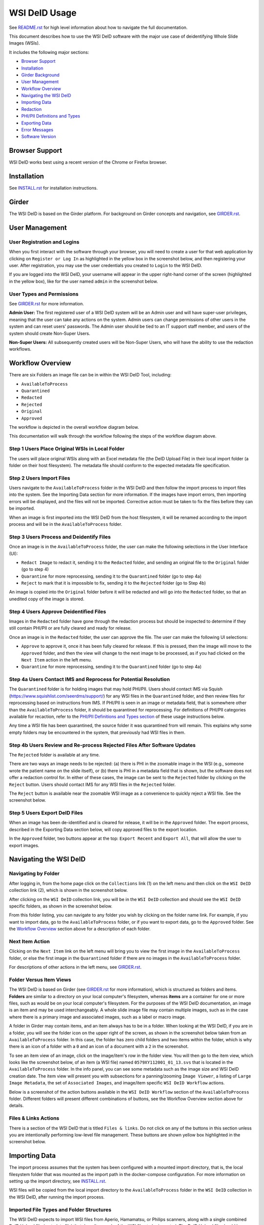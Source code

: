 ==============
WSI DeID Usage
==============

See `README.rst <../README.rst>`_ for high level information about how to navigate the full documentation.

This document describes how to use the WSI DeID software with the major use case of deidentifying Whole Slide Images (WSIs).

It includes the following major sections:

* `Browser Support <#browser-support>`__
* `Installation <#installation>`__
* `Girder Background <#girder>`__
* `User Management <#user-management>`__
* `Workflow Overview <#workflow-overview>`__
* `Navigating the WSI DeID <#navigating-the-wsi-deid>`__
* `Importing Data <#importing-data>`__
* `Redaction <#redaction>`__
* `PHI/PII Definitions and Types <#phipii-definitions-and-types>`__
* `Exporting Data <#exporting-data>`__
* `Error Messages <#error-messages>`__
* `Software Version <#software-version>`__


Browser Support
===============

WSI DeID works best using a recent version of the Chrome or Firefox browser.

Installation
============

See `INSTALL.rst <INSTALL.rst>`_ for installation instructions.

Girder
======

The WSI DeID is based on the Girder platform. For background on Girder concepts and navigation, see `GIRDER.rst <GIRDER.rst>`_.

User Management
===============

User Registration and Logins
----------------------------

When you first interact with the software through your browser, you will need to create a user for that web application by clicking on ``Register or Log In`` as highlighted in the yellow box in the screenshot below, and then registering your user. After registration, you may use the user credentials you created to ``Login`` to the WSI DeID.

.. image:: screenshots/register_or_login.png
   :alt: register or log in


If you are logged into the WSI DeID, your username will appear in the upper right-hand corner of the screen (highlighted in the yellow box), like for the user named ``admin`` in the screenshot below.

.. image:: screenshots/admin_user.png
   :alt: admin user logged in

User Types and Permissions
--------------------------

See `GIRDER.rst <GIRDER.rst>`_ for more information.

**Admin User:** The first registered user of a WSI DeID system will be an Admin user and will have super-user privileges, meaning that the user can take any actions on the system. Admin users can change permissions of other users in the system and can reset users' passwords. The Admin user should be tied to an IT support staff member, and users of the system should create Non-Super Users.

**Non-Super Users:** All subsequently created users will be Non-Super Users, who will have the ability to use the redaction workflows.


Workflow Overview
=================

There are six Folders an image file can be in within the WSI DeID Tool, including:

- ``AvailableToProcess``
- ``Quarantined``
- ``Redacted``
- ``Rejected``
- ``Original``
- ``Approved``

The workflow is depicted in the overall workflow diagram below.

.. image:: screenshots/workflow_diagram_v2.png
   :alt: workflow diagram

This documentation will walk through the workflow following the steps of the workflow diagram above.

Step 1 Users Place Original WSIs in Local Folder
------------------------------------------------

The users will place original WSIs along with an Excel metadata file (the DeID Upload File) in their local import folder (a folder on their host filesystem). The metadata file should conform to the expected metadata file specification.

Step 2 Users Import Files
-------------------------

Users navigate to the ``AvailableToProcess`` folder in the WSI DeID and then follow the import process to import files into the system. See the Importing Data section for more information. If the images have import errors, then importing errors will be displayed, and the files will not be imported. Corrective action must be taken to fix the files before they can be imported.

When an image is first imported into the WSI DeID from the host filesystem, it will be renamed according to the import process and will be in the ``AvailableToProcess`` folder.

Step 3 Users Process and Deidentify Files
-----------------------------------------

Once an image is in the ``AvailableToProcess`` folder, the user can make the following selections in the User Interface (UI):

- ``Redact Image`` to redact it, sending it to the ``Redacted`` folder, and sending an original file to the ``Original`` folder (go to step 4)
- ``Quarantine`` for more reprocessing, sending it to the ``Quarantined`` folder (go to step 4a)
- ``Reject`` to mark that it is impossible to fix, sending it to the ``Rejected`` folder (go to Step 4b)

An image is copied into the ``Original`` folder before it will be redacted and will go into the ``Redacted`` folder, so that an unedited copy of the image is stored.

Step 4 Users Approve Deidentified Files
---------------------------------------

Images in the ``Redacted`` folder have gone through the redaction process but should be inspected to determine if they still contain PHI/PII or are fully cleared and ready for release.

Once an image is in the ``Redacted`` folder, the user can approve the file. The user can make the following UI selections:

- ``Approve`` to approve it, once it has been fully cleared for release. If this is pressed, then the image will move to the ``Approved`` folder, and then the view will change to the next image to be processed, as if you had clicked on the ``Next Item`` action in the left menu.
- ``Quarantine`` for more reprocessing, sending it to the ``Quarantined`` folder (go to step 4a)

Step 4a Users Contact IMS and Reprocess for Potential Resolution
----------------------------------------------------------------

The ``Quarantined`` folder is for holding images that may hold PHI/PII. Users should contact IMS via Squish (`https://www.squishlist.com/seerdms/support/ <https://www.squishlist.com/seerdms/support/>`__) for any WSI files in the ``Quarantined`` folder, and then review files for reprocessing based on instructions from IMS. If PHI/PII is seen in an image or metadata field, that is somewhere other than the ``AvailableToProcess`` folder, it should be quarantined for reprocessing. For definitions of PHI/PII categories available for recaction, refer to the `PHI/PII Definitions and Types section <#phipii-definitions-and-types>`__ of these usage instructions below.

Any time a WSI file has been quarantined, the source folder it was quarantined from will remain. This explains why some empty folders may be encountered in the system, that previously had WSI files in them.

Step 4b Users Review and Re-process Rejected Files After Software Updates
-------------------------------------------------------------------------

The ``Rejected`` folder  is available at any time.

There are two ways an image needs to be rejected: (a) there is PHI in the zoomable image in the WSI (e.g., someone wrote the patient name on the slide itself), or (b) there is PHI in a metadata field that is shown, but the software does not offer a redaction control for. In either of these cases, the image can be sent to the ``Rejected`` folder by clicking on the ``Reject`` button. Users should contact IMS for any WSI files in the ``Rejected`` folder.

The ``Reject`` button is available near the zoomable WSI image as a convenience to quickly reject a WSI file. See the screenshot below.

.. image:: screenshots/top_reject_button.png
   :alt: top reject button

Step 5 Users Export DeID Files
------------------------------

When an image has been de-identified and is cleared for release, it will be in the ``Approved`` folder. The export process, described in the Exporting Data section below, will copy approved files to the export location.

In the ``Approved`` folder, two buttons appear at the top: ``Export Recent`` and ``Export All``, that will allow the user to export images.


Navigating the WSI DeID
=======================

Navigating by Folder
--------------------

After logging in, from the home page click on the ``Collections`` link (1) on the left menu and then click on the ``WSI DeID`` collection link (2), which is shown in the screenshot below.

.. image:: screenshots/collection_navigation.png
   :alt: WSI DeID collection link

After clicking on the ``WSI DeID`` collection link, you will be in the ``WSI DeID`` collection and should see the ``WSI DeID`` specific folders, as shown in the screenshot below.

.. image:: screenshots/wsideid_collection_folders_highlighted.png
   :alt: WSI DeID collection folders

From this folder listing, you can navigate to any folder you wish by clicking on the folder name link. For example, if you want to import data, go to the ``AvailableToProcess`` folder, or if you want to export data, go to the ``Approved`` folder. See the `Workflow Overview <#workflow-overview>`__ section above for a description of each folder.

Next Item Action
----------------

Clicking on the ``Next Item`` link on the left menu will bring you to view the first image in the ``AvailableToProcess`` folder, or else the first image in the ``Quarantined`` folder if there are no images in the ``AvailableToProcess`` folder.

For descriptions of other actions in the left menu, see `GIRDER.rst <GIRDER.rst>`_.

Folder Versus Item Views
------------------------

The WSI DeID is based on Girder (see `GIRDER.rst <GIRDER.rst>`_ for more information), which is structured as folders and items. **Folders** are similar to a directory on your local computer's filesystem, whereas **items** are a container for one or more files, such as would be on your local computer's filesystem. For the purposes of the WSI DeID documentation, an image is an item and  may be used interchangeably. A whole slide image file may contain multiple images, such as in the case where there is a primary image and associated images, such as a label or macro image.

A folder in Girder may contain items, and an item always has to be in a folder. When looking at the WSI DeID, if you are in a folder, you will see the folder icon on the upper right of the screen, as shown in the screenshot below taken from an ``AvailableToProcess`` folder. In this case, the folder has zero child folders and two items within the folder, which is why there is an icon of a folder with a ``0`` and an icon of a document with a ``2`` in the screenshot.

.. image:: screenshots/folder_view_highlighted.png
   :alt: image folder view

To see an item view of an image, click on the image/item's row in the folder view. You will then go to the item view, which looks like the screenshot below, of an item (a WSI file) named ``0579XY112001_01_13.svs`` that is located in the ``AvailableToProcess`` folder. In the info panel, you can see some metadata such as the image size and WSI DeID creation date. The item view will present you with subsections for a panning/zooming ``Image Viewer``, a listing of ``Large Image Metadata``, the set of ``Associated Images``, and image/item specific ``WSI DeID Workflow`` actions.

.. image:: screenshots/example_image_item_view.png
   :alt: image item view

Below is a screenshot of the action buttons available in the ``WSI DeID Workflow`` section of the ``AvailableToProcess`` folder. Different folders will present different combinations of buttons, see the Workflow Overview section above for details.

.. image:: screenshots/wsideid_workflow_buttons_highlighted.png
   :alt: WSI DeID workflow buttons

Files & Links Actions
---------------------

There is a section of the WSI DeID that is titled ``Files & links``. Do not click on any of the buttons in this section unless you are intentionally performing low-level file management. These buttons are shown yellow box highlighted in the screenshot below.

.. image:: screenshots/files_and_links_buttons_highlighted.png
   :alt: Files & links actions

Importing Data
==============

The import process assumes that the system has been configured with a mounted import directory, that is, the local filesystem folder that was mounted as the import path in the docker-compose configuration. For more information on setting up the import directory, see `INSTALL.rst <INSTALL.rst#import-and-export-paths>`__.

WSI files will be copied from the local import directory to the ``AvailableToProcess`` folder in the ``WSI DeID`` collection in the WSI DeID, after running the import process.


Imported File Types and Folder Structures
-----------------------------------------

The WSI DeID expects to import WSI files from Aperio, Hamamatsu, or Philips scanners, along with a single combined DeID Upload file (metadata file) that describes each of the WSI files to be imported. The DeID Upload file should be either an Excel file (identified by ending in .xls or .xlsx). More than one DeID Upload file may be placed in the mounted import directory, and all DeID Upload files of the correct type will be used in the import process. Any files other than WSI files and DeID Upload files will be ignored by the import process, meaning files ending in .txt, .xml, or .zip will be ignored. Files in the mounted import directory on the local filesystem can have any folder structure; the folder structure is not significant in the import process.

Step 1 Users Place Original WSIs and DeID Upload File(s) in Local Folder
------------------------------------------------------------------------

Place the WSIs and DeID Upload files in the mounted import directory. The sections above describe how to set up the mounted import directory and valid input file types.

Step 2 Navigate to the ``AvailableToProcess`` folder
----------------------------------------------------

See the Navigating the WSI DeID section above for more information.

Step 3 Press the Import Button
------------------------------

From the ``AvailableToProcess`` folder (or any sub folder) in the WSI DeID, click on the ``Import`` button, as shown in the screenshot below.

.. image:: screenshots/import_button_highlighted.png
   :alt: import button

Clicking on the ``Import`` button will trigger a scan of the mounted import directory (i.e., where the software is directed to find the files), and will do the following:

- Each DeID Upload (Excel metadata) file is parsed for a header row that has TokenID, ImageID, and InputFileName.
- If there are any DeID Upload files that do not have a header row, an error is generated and appears on the screen, and files are not imported.
- If the same InputFileName is listed in multiple DeID Upload files, the information in the newest DeID Upload DeID Upload file is used by default.
- The InputFileName is expected to be just the file name (e.g., no folder path).

After the WSI file names and information in the DeID Upload file are reconciled, the WSI DeID software will classify WSI files as one of the following:

- ``Already Imported``: The file is listed in a DeID Upload file and is already in the WSI DeID based on file path and matching file size. No further action is needed.
- ``Imported``: The file is listed in a DeID Upload file and is not in the WSI DeID. It is added in the ``AvailableToProcess`` directory in a folder named as the TokenID with a filename of ImageID.<file extension> (for Aperio files it will be ImageID.svs).
- ``Updated``: The image is listed in a DeID Upload file and is in the WSI DeID, but has a different file size from the image in the WSI DeID. The existing file is removed from the WSI DeID and re-added.
- ``File missing``: The image is listed in a DeID Upload file but is not in the import directory. No import action is performed.
- ``Not in DeID Upload file``: The image is not listed in a DeID Upload file but is in the import directory. No import action is performed.
- ``Failed to import``: The listed file cannot be read as an image file.
- ``Error in DeID Upload file``: The row in the DeID Upload file failed to validate; the reason is shown in the report.
- ``Duplicate ImageID``: The same image ID was repeated in the DeID Upload file(s) for different filenames.

Step 4 Import Status is Displayed
---------------------------------

After all images and all DeID Upload files have been processed, a message is displayed summarizing what images were in each of the classifications above (e.g., "Import completed. 3 images added. 1 DeID Upload Excel file parsed. See the Excel file report for more details."). If you click on the "See the Excel report for more details" link, it will download an import report, which will indicate which WSIs were imported or which failed to import and why. Users should review this report for any issues as outlined above.

The user may then proceed with the redaction workflow, described in the Workflow Overview section above.

Below is a screenshot of a message presented to the user after an import. See the Error Messages section below for all possible results of performing the import action.

.. image:: screenshots/import_message_highlighted.png
   :alt: import message


Redaction
=========

At a high level in the Redaction process, the user can inspect the image and metadata for PHI/PII, and can indicate if any of these should be redacted. Redaction can occur from the ``AvailableToProcess`` or ``Quarantined`` folder. Below are the specific steps to follow for the Redaction process. When a field is redacted so that it is changed, the original value in that redacted data field is completely replaced with the new value. When a field or image is redacted completely, it is removed and will not be available in the future.

Review Process for PHI/PII in Image(s) and Metadata
---------------------------------------------------

1. Open the WSI file, either by clicking on a specific Item or clicking the ``Next Item`` action.

2. Review the image(s) and metadata fields for PHI/PII. Definitions of PHI/PII categories in the redaction drop-down menu are listed in the `PHI/PII Definitions and Types section <#phipii-definitions-and-types>`__.

   2.1. Review the zoomable image (top image after opening the WSI file). If the low-resolution image at the top of the screen (see screenshot below) contains PHI/PII, then click ``Reject``. If there is no PHI/PII, then go on to the next step. You may zoom and pan in the low-resolution image to see areas of the image in higher resolution.

   2.2. Review metadata for PHI/PII, by scrolling down below the main image to the metadata section display. Some metadata fields will be automatically pre-redacted upon import, including titles and dates that are specific to each scanner manufacturer. See the Business Rules for WSI DeID section below for details.

   The user can view metadata fields, and if any of these contain PHI/PII, the user should select the classification of PHI in the redact control for that field (see the PHI/PII Definitions and Types, below). The metadata field will then have a line through the text, indicating that the field will be redacted (it has been marked for redaction).

   2.3. Scroll down to the bottom of the screen and review the associated images (label, macro, and thumbnail).  If you see PHI/PII in individual associated images, select the classification of PHI in the image from the redact control. The image will show an X through it to indicate that it will be redacted.

   2.4. When redaction decisions have been made for all images and metadata, the user should click the ``Redact Image`` button, which will make a copy of the existing image and place that copy in the ``Original`` folder, and will move the image to the ``Redacted`` folder. As part of moving the data to the ``Redacted`` folder, the metadata fields and associated images that have been marked for redaction will be deleted.

3. If after redacting, all PHI/PII has been removed, click the green ``Approved`` button.

PHI/PII Definitions and Types
=============================

The table below describes the redaction options and definitions of PHI/PII categories.

.. csv-table::
    :header-rows: 1
    :widths: 20, 40, 40

    PHI/PII Type,Redaction Selection,Definitions
    Personal Information,Patient Name,
    Personal Information,Patient Date of Birth,
    Personal Information,Patient Social Security Number,
    Personal Information,Other Personal,Patient's Maiden Name
    Personal Information,Other Personal,Mother's Maiden Name
    Personal Information,Other Personal,Family Member's Name
    Personal Information,Other Personal,Full Face Photograph
    Personal Information,Other Personal,Patient's E-mail Address
    Personal Information,Other Personal,Patient's Phone or Fax Number
    Demographics,Demographics,Patient's Age
    Demographics,Demographics,Patient's Geographic Location (any)
    Demographics,Demographics,Patient's Location of Birth
    Facility/Physician Information,Facility/Physician Information,Facility Name or Address
    Facility/Physician Information,Facility/Physician Information,Laboratory Name or Address
    Facility/Physician Information,Facility/Physician Information,Physician Name or Address
    Facility/Physician Information,Facility/Physician Information,Admission Date ``*``
    Facility/Physician Information,Facility/Physician Information,Test/Procedure/Specimen Date ``*``
    Facility/Physician Information,Facility/Physician Information,Date of Service ``*``
    Facility/Physician Information,Facility/Physician Information,Facility Phone or Fax Number
    Facility/Physician Information,Facility/Physician Information,Laboratory Phone or Fax Number
    Facility/Physician Information,Facility/Physician Information,Internet Protocol (IP) addresses
    Facility/Physician Information,Facility/Physician Information,Web Universal Resource Locators (URLs)
    Other PHI/PII,Other PHI/PII,Medical Record Number
    Other PHI/PII,Other PHI/PII,Financial Number
    Other PHI/PII,Other PHI/PII,Account Number
    Other PHI/PII,Other PHI/PII,Health Plan Beneficiary Number
    Other PHI/PII,Other PHI/PII,Device Identifiers/Serial Numbers

``*`` For these dates, year is permissible; however, full or partial date including the day and/or month is considered PHI/PII.

Exporting Data
==============

The export process assumes that the system has been configured with a mounted export directory, that is, the local filesystem folder that was mounted as the export path in the docker-compose configuration. For more information on setting up the export directory, see `INSTALL.rst <INSTALL.rst#import-and-export-paths>`__.


Step 1 Users Process Images into ``Approved`` Folder
----------------------------------------------------

If users have followed the redaction workflow, described in the Workflow Overview section above, and have images in the ``Approved`` folder, they may proceed to export these files out of the DSA WSI DeID for transfer.

Step 2 Users Click ``Export Recent`` or ``Export All`` Buttons
--------------------------------------------------------------

In the ``Approved`` folder, two buttons appear at the top: ``Export Recent`` and ``Export All``, as shown in the screenshot below. Clicking either button copies files from the ``Approved`` folder to the mounted export folder. The subfolder structure within the ``Approved`` folder is maintained as part of the export. If a file already exists in the export folder, then that file will be skipped during the export process so as to not overwrite the existing file in the export directory.

.. image:: screenshots/export_buttons_highlighted.png
   :alt: export buttons

Recent exports are any items in the ``Approved`` folder that have not been exported before. After each export, items are tagged with metadata indicating that they have been exported.

After export, a message is shown indicating how many files were exported and giving the user a chance to download the Excel export report (DeID Export File) for more details. See the screenshot below to see an export message example.

.. image:: screenshots/export_message_highlighted.png
   :alt: export message


Business Rules for WSI DeID
---------------------------

These business rules will be automatically applied at the time of data import to the metadata.

The following rules apply to all file formats:

* ``tiff.DateTime`` (if present), set to 01:01:(year and time)
* ``tiff.Copyright``: removed
* ``tiff.HostComputer``: removed
* ``tiff.Software``: modified by adding custom tags with data from the DeID Upload file

These rules apply only to Aperio files:

* ``aperio.Filename``: change or add to ImageID
* ``aperio.Title``: change or add to ImageID
* ``aperio.Date`` (if present), set to 01/01/(year)

These rules apply only to Hamamatsu files:

* ``hamamatsu.Reference``: change or add to ImageID
* ``hamamatsu.Created`` (if present): set to (year)/01/01
* ``hamamatsu.Updated`` (if present): set to (year)/01/01

These rules apply only to Philips files:

* ``PIIM_DP_SCANNER_OPERATOR_ID``: change or add to ImageID
* ``PIM_DP_UFS_BARCODE``: change or add to ImageID
* ``DICOM_DATE_OF_LAST_CALIBRATION`` (if present): set to (year)0101
* ``DICOM_ACQUISITION_DATETIME`` (if present): set to (year)0101 (time)


Below is a screenshot of image PHI/PII redaction controls for metadata.


The ``aperio.AppMag`` field has been marked for redaction.

.. image:: screenshots/redact_metadata.png
   :alt: redact metadata controls

Below is a screenshot of image PHI/PII redaction controls for Associated Images, with the ``Macro`` image marked for redaction.

.. image:: screenshots/redact_images.png
   :alt: redact images controls

Label images that are redacted are replaced with a black image that contains text of the item's new name (for the purposes of the WSI Pilot this new name will be the ImageID), such as in the screenshot below.

.. image:: screenshots/redacted_label_image.png
   :alt: redacted label image

Error Messages
==============

For explanations of error messages that the user may encounter, see `ERROR-TABLES.rst <ERROR-TABLES.rst>`_.

Software Version
================

If you have found a bug, it is helpful to know what the software version is when you report the bug to your support channels. The software version can be found on the front page of the web application and will be in the section that looks like ``WSI DeID Version: 2.0.0``. In this example the version string is ``2.0.0``, but you should expect a different version string for your WSI DeID instance.
